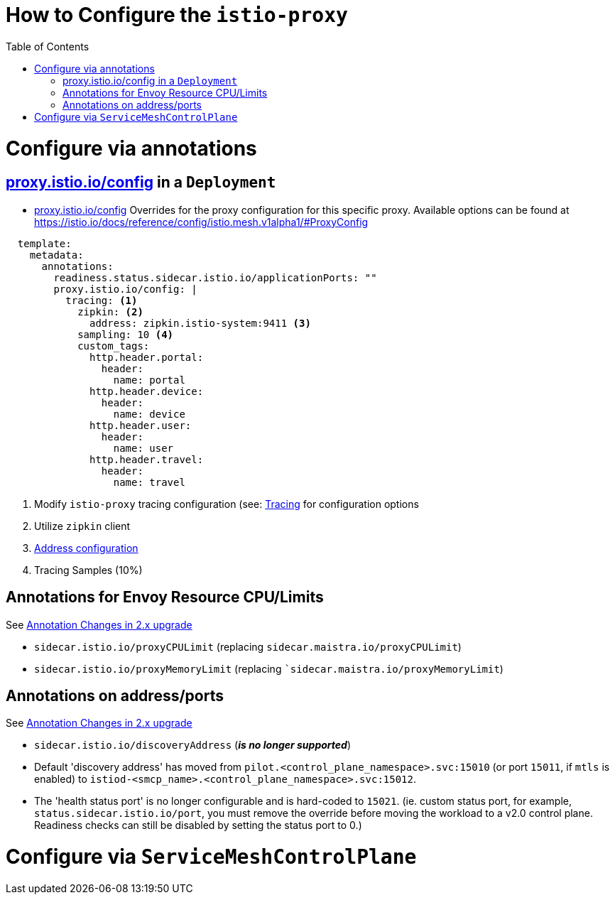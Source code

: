 = How to Configure the `istio-proxy`
:toc:

= Configure via annotations

== link:https://istio.io/latest/docs/reference/config/annotations/[proxy.istio.io/config] in a `Deployment`

* link:https://istio.io/latest/docs/reference/config/annotations/[proxy.istio.io/config] Overrides for the proxy configuration for this specific proxy. Available options can be found at https://istio.io/docs/reference/config/istio.mesh.v1alpha1/#ProxyConfig

----
  template:
    metadata:
      annotations:
        readiness.status.sidecar.istio.io/applicationPorts: ""
        proxy.istio.io/config: |
          tracing: <1>
            zipkin: <2>
              address: zipkin.istio-system:9411 <3>
            sampling: 10 <4>
            custom_tags:
              http.header.portal:
                header:
                  name: portal
              http.header.device:
                header:
                  name: device
              http.header.user:
                header:
                  name: user
              http.header.travel:
                header:
                  name: travel
----

<1> Modify `istio-proxy` tracing configuration (see: link:https://istio.io/latest/docs/reference/config/istio.mesh.v1alpha1/#Tracing[Tracing] for configuration options
<2> Utilize `zipkin` client
<3> link:https://istio.io/latest/docs/reference/config/istio.mesh.v1alpha1/#Tracing-Zipkin[Address configuration]
<4> Tracing Samples (10%)

== Annotations for Envoy Resource CPU/Limits

See link:https://access.redhat.com/documentation/en-us/openshift_container_platform/4.9/html-single/service_mesh#ossm-migrating-differences-annotation_ossm-upgrade[Annotation Changes in 2.x upgrade]

*   `sidecar.istio.io/proxyCPULimit` (replacing `sidecar.maistra.io/proxyCPULimit`) 
*   `sidecar.istio.io/proxyMemoryLimit` (replacing ``sidecar.maistra.io/proxyMemoryLimit`)

== Annotations on address/ports

See link:https://access.redhat.com/documentation/en-us/openshift_container_platform/4.9/html-single/service_mesh#ossm-migrating-differences-annotation_ossm-upgrade[Annotation Changes in 2.x upgrade]

*   `sidecar.istio.io/discoveryAddress` (*_is no longer supported_*) 
* Default 'discovery address' has moved from `pilot.<control_plane_namespace>.svc:15010` (or port `15011`, if `mtls` is enabled) to `istiod-<smcp_name>.<control_plane_namespace>.svc:15012`.
* The 'health status port' is no longer configurable and is hard-coded to `15021`. (ie. custom status port, for example, `status.sidecar.istio.io/port`, you must remove the override before moving the workload to a v2.0 control plane. Readiness checks can still be disabled by setting the status port to 0.)



# Configure via `ServiceMeshControlPlane`
